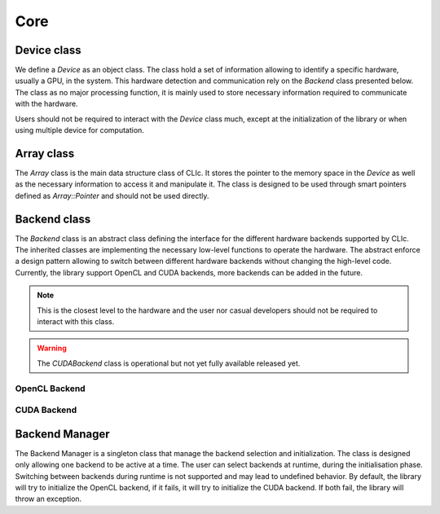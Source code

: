 Core
====

Device class
------------

We define a `Device` as an object class. The class hold a set of information allowing to identify a specific hardware, usually a GPU, in the system. 
This hardware detection and communication rely on the `Backend` class presented below. The class as no major processing function, it is mainly used to store
necessary information required to communicate with the hardware.

Users should not be required to interact with the `Device` class much, except at the initialization of the library or when using multiple device for computation.

.. doxygenclass:: cle::Device
    :members:


Array class
-----------

The `Array` class is the main data structure class of CLIc. It stores the pointer to the memory space in the `Device` as well as the necessary information to access it and manipulate it.
The class is designed to be used through smart pointers defined as `Array::Pointer` and should not be used directly.  

.. doxygenclass:: cle::Array
    :members:


Backend class
-------------

The `Backend` class is an abstract class defining the interface for the different hardware backends supported by CLIc. The inherited classes are implementing the necessary low-level functions
to operate the hardware. The abstract enforce a design pattern allowing to switch between different hardware backends without changing the high-level code. Currently, the library support
OpenCL and CUDA backends, more backends can be added in the future.

.. note:: 

    This is the closest level to the hardware and the user nor casual developers should not be required to interact with this class.

.. warning:: 

    The `CUDABackend` class is operational but not yet fully available released yet.

.. doxygenclass:: cle::Backend
    :members:  

OpenCL Backend
~~~~~~~~~~~~~~

.. doxygenclass:: cle::OpenCLBackend
    :members:  

CUDA Backend
~~~~~~~~~~~~

.. doxygenclass:: cle::CUDABackend
    :members:  

Backend Manager
---------------

The Backend Manager is a singleton class that manage the backend selection and initialization. The class is designed only allowing one backend to be active at a time. The user can select 
backends at runtime, during the initialisation phase. Switching between backends during runtime is not supported and may lead to undefined behavior. By default, the library will try to
initialize the OpenCL backend, if it fails, it will try to initialize the CUDA backend. If both fail, the library will throw an exception.

.. doxygenclass:: cle::BackendManager
    :members:



